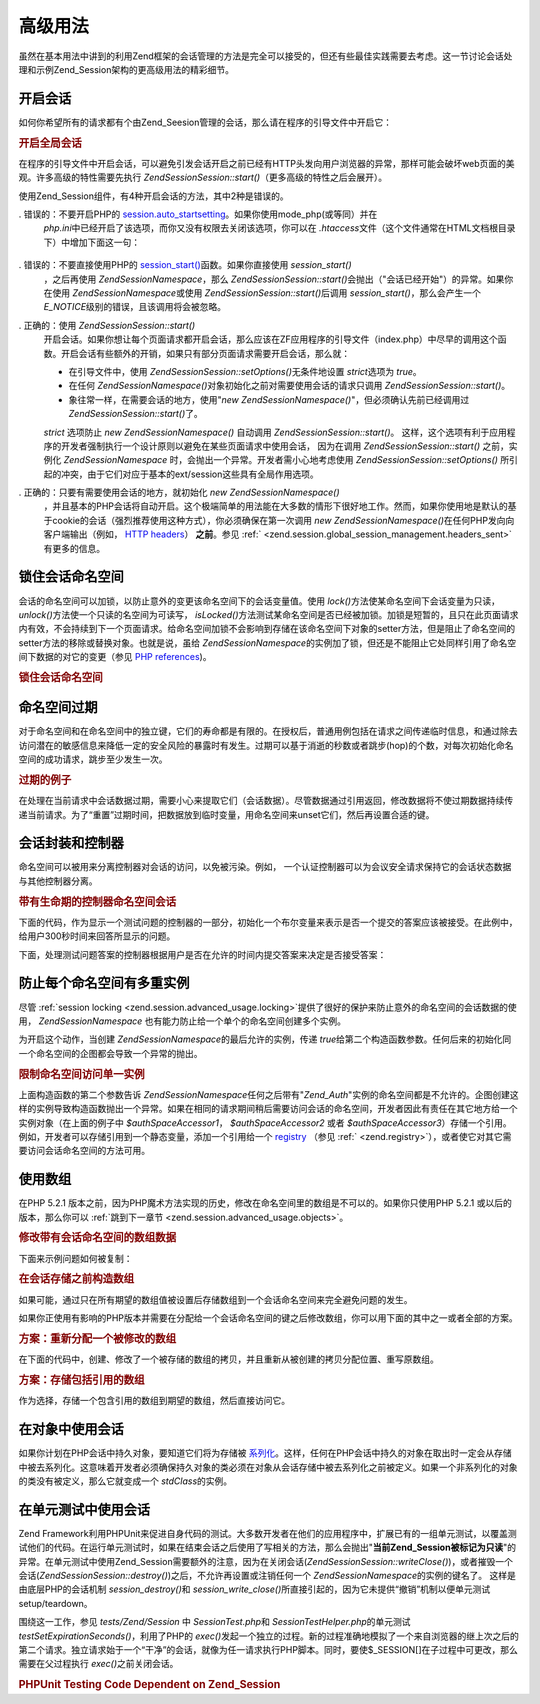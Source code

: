 .. EN-Revision: none
.. _zend.session.advanced_usage:

高级用法
====

虽然在基本用法中讲到的利用Zend框架的会话管理的方法是完全可以接受的，但还有些最佳实践需要去考虑。这一节讨论会话处理和示例Zend_Session架构的更高级用法的精彩细节。

.. _zend.session.advanced_usage.starting_a_session:

开启会话
----

如何你希望所有的请求都有个由Zend_Seesion管理的会话，那么请在程序的引导文件中开启它：

.. _zend.session.advanced_usage.starting_a_session.example:

.. rubric:: 开启全局会话

.. code-block::
   :linenos:
   <?php
   require_once 'Zend/Session.php';

   Zend\Session\Session::start();

在程序的引导文件中开启会话，可以避免引发会话开启之前已经有HTTP头发向用户浏览器的异常，那样可能会破坏web页面的美观。许多高级的特性需要先执行
*Zend\Session\Session::start()*\ （更多高级的特性之后会展开）。

使用Zend_Session组件，有4种开启会话的方法，其中2种是错误的。

. 错误的：不要开启PHP的 `session.auto_startsetting`_\ 。如果你使用mode_php(或等同）并在
  *php.ini*\ 中已经开启了该选项，而你又没有权限去关闭该选项，你可以在 *.htaccess*\
  文件（这个文件通常在HTML文档根目录下）中增加下面这一句：

     .. code-block::
        :linenos:
        php_value session.auto_start 0



. 错误的：不要直接使用PHP的 `session_start()`_\ 函数。如果你直接使用 *session_start()*\
  ，之后再使用 *Zend\Session\Namespace*\ ，那么 *Zend\Session\Session::start()*\
  会抛出（"会话已经开始"）的异常。如果你在使用 *Zend\Session\Namespace*\ 或使用
  *Zend\Session\Session::start()*\ 后调用 *session_start()*\ ，那么会产生一个 *E_NOTICE*\
  级别的错误，且该调用将会被忽略。

. 正确的：使用 *Zend\Session\Session::start()*\
  开启会话。如果你想让每个页面请求都开启会话，那么应该在ZF应用程序的引导文件（index.php）中尽早的调用这个函数。开启会话有些额外的开销，如果只有部分页面请求需要开启会话，那么就：

  - 在引导文件中，使用 *Zend\Session\Session::setOptions()*\ 无条件地设置 *strict*\ 选项为 *true*\ 。

  - 在任何 *Zend\Session\Namespace()*\ 对象初始化之前对需要使用会话的请求只调用
    *Zend\Session\Session::start()*\ 。

  - 象往常一样，在需要会话的地方，使用"*new
    Zend\Session\Namespace()*"，但必须确认先前已经调用过 *Zend\Session\Session::start()*\ 了。

  *strict* 选项防止 *new Zend\Session\Namespace()* 自动调用 *Zend\Session\Session::start()*\ 。
  这样，这个选项有利于应用程序的开发者强制执行一个设计原则以避免在某些页面请求中使用会话，
  因为在调用 *Zend\Session\Session::start()* 之前，实例化 *Zend\Session\Namespace*
  时，会抛出一个异常。开发者需小心地考虑使用 *Zend\Session\Session::setOptions()*
  所引起的冲突，由于它们对应于基本的ext/session这些具有全局作用选项。

. 正确的：只要有需要使用会话的地方，就初始化 *new Zend\Session\Namespace()*\
  ，并且基本的PHP会话将自动开启。这个极端简单的用法能在大多数的情形下很好地工作。然而，如果你使用地是默认的基于cookie的会话（强烈推荐使用这种方式），你必须确保在第一次调用
  *new Zend\Session\Namespace()*\ 在任何PHP发向向客户端输出（例如， `HTTP headers`_\ ） **之前**\
  。参见 :ref:` <zend.session.global_session_management.headers_sent>` 有更多的信息。

.. _zend.session.advanced_usage.locking:

锁住会话命名空间
--------

会话的命名空间可以加锁，以防止意外的变更该命名空间下的会话变量值。使用 *lock()*\
方法使某命名空间下会话变量为只读， *unlock()*\ 方法使一个只读的名空间为可读写，
*isLocked()*\
方法测试某命名空间是否已经被加锁。加锁是短暂的，且只在此页面请求内有效，不会持续到下一个页面请求。给命名空间加锁不会影响到存储在该命名空间下对象的setter方法，但是阻止了命名空间的setter方法的移除或替换对象。也就是说，虽给
*Zend\Session\Namespace*\
的实例加了锁，但还是不能阻止它处同样引用了命名空间下数据的对它的变更（参见
`PHP references`_)。

.. _zend.session.advanced_usage.locking.example.basic:

.. rubric:: 锁住会话命名空间

.. code-block::
   :linenos:
   <?php
   require_once 'Zend/Session/Namespace.php';

   $userProfileNamespace = new Zend\Session\Namespace('userProfileNamespace');

   // 标记会话设置为只读锁定
   $userProfileNamespace->lock();

   // 解锁只读锁定
   if ($userProfileNamespace->isLocked()) {
   $userProfileNamespace->unLock();
   }

.. _zend.session.advanced_usage.expiration:

命名空间过期
------

对于命名空间和在命名空间中的独立键，它们的寿命都是有限的。在授权后，普通用例包括在请求之间传递临时信息，和通过除去访问潜在的敏感信息来降低一定的安全风险的暴露时有发生。过期可以基于消逝的秒数或者跳步(hop)的个数，对每次初始化命名空间的成功请求，跳步至少发生一次。

.. _zend.session.advanced_usage.expiration.example:

.. rubric:: 过期的例子

.. code-block::
   :linenos:
   <?php
   require_once 'Zend/Session/Namespace.php';

   $s = new Zend\Session\Namespace('expireAll');
   $s->a = 'apple';
   $s->p = 'pear';
   $s->o = 'orange';

   $s->setExpirationSeconds(5, 'a'); // expire only the key "a" in 5 seconds

   // 5 次访问后，会话过期
   $s->setExpirationHops(5);

   $s->setExpirationSeconds(60);
   // 命名空间 "expireAll" 将在第一次访问后 60 秒，或者访问 5 次后过期。

在处理在当前请求中会话数据过期，需要小心来提取它们（会话数据）。尽管数据通过引用返回，修改数据将不使过期数据持续传递当前请求。为了“重置”过期时间，把数据放到临时变量，用命名空间来unset它们，然后再设置合适的键。

.. _zend.session.advanced_usage.controllers:

会话封装和控制器
--------

命名空间可以被用来分离控制器对会话的访问，以免被污染。例如，
一个认证控制器可以为会议安全请求保持它的会话状态数据与其他控制器分离。

.. _zend.session.advanced_usage.controllers.example:

.. rubric:: 带有生命期的控制器命名空间会话

下面的代码，作为显示一个测试问题的控制器的一部分，初始化一个布尔变量来表示是否一个提交的答案应该被接受。在此例中，给用户300秒时间来回答所显示的问题。

.. code-block::
   :linenos:
   <?php
   // ...
   // in the question view controller
   require_once 'Zend/Session/Namespace.php';
   $testSpace = new Zend\Session\Namespace('testSpace');
   $testSpace->setExpirationSeconds(300, 'accept_answer'); // expire only this variable
   $testSpace->accept_answer = true;
   //...

下面，处理测试问题答案的控制器根据用户是否在允许的时间内提交答案来决定是否接受答案：

.. code-block::
   :linenos:
   <?php
   // ...
   // in the answer processing controller
   require_once 'Zend/Session/Namespace.php';
   $testSpace = new Zend\Session\Namespace('testSpace');
   if ($testSpace->accept_answer === true) {
       // within time
   }
   else {
       // not within time
   }
   // ...

.. _zend.session.advanced_usage.single_instance:

防止每个命名空间有多重实例
-------------

尽管 :ref:`session locking <zend.session.advanced_usage.locking>`\
提供了很好的保护来防止意外的命名空间的会话数据的使用， *Zend\Session\Namespace*
也有能力防止给一个单个的命名空间创建多个实例。

为开启这个动作，当创建 *Zend\Session\Namespace*\ 的最后允许的实例，传递 *true*\
给第二个构造函数参数。任何后来的初始化同一个命名空间的企图都会导致一个异常的抛出。

.. _zend.session.advanced_usage.single_instance.example:

.. rubric:: 限制命名空间访问单一实例

.. code-block::
   :linenos:
   <?php
   require_once 'Zend/Session/Namespace.php';

   // create an instance of a namespace
   $authSpaceAccessor1 = new Zend\Session\Namespace('Zend_Auth');

   // create another instance of the same namespace, but disallow any new instances
   $authSpaceAccessor2 = new Zend\Session\Namespace('Zend_Auth', true);

   // making a reference is still possible
   $authSpaceAccessor3 = $authSpaceAccessor2;

   $authSpaceAccessor1->foo = 'bar';

   assert($authSpaceAccessor2->foo, 'bar');

   try {
       $aNamespaceObject = new Zend\Session\Namespace('Zend_Auth');
   } catch (Zend\Session\Exception $e) {
       echo "Cannot instantiate this namespace since \$authSpaceAccessor2 was created\n";
   }

上面构造函数的第二个参数告诉 *Zend\Session\Namespace*\
任何之后带有"*Zend_Auth*"实例的命名空间都是不允许的。企图创建这样的实例导致构造函数抛出一个异常。如果在相同的请求期间稍后需要访问会话的命名空间，开发者因此有责任在其它地方给一个实例对象（在上面的例子中
*$authSpaceAccessor1*\ ， *$authSpaceAccessor2* 或者 *$authSpaceAccessor3*\
）存储一个引用。例如，开发者可以存储引用到一个静态变量，添加一个引用给一个
`registry`_ （参见 :ref:` <zend.registry>`\
），或者使它对其它需要访问会话命名空间的方法可用。

.. _zend.session.advanced_usage.arrays:

使用数组
----

在PHP 5.2.1
版本之前，因为PHP魔术方法实现的历史，修改在命名空间里的数组是不可以的。如果你只使用PHP
5.2.1 或以后的版本，那么你可以 :ref:`跳到下一章节 <zend.session.advanced_usage.objects>`\ 。

.. _zend.session.advanced_usage.arrays.example.modifying:

.. rubric:: 修改带有会话命名空间的数组数据

下面来示例问题如何被复制：

.. code-block::
   :linenos:
   <?php
   require_once 'Zend/Session/Namespace.php';
   $sessionNamespace = new Zend\Session\Namespace();
   $sessionNamespace->array = array();
   $sessionNamespace->array['testKey'] = 1; // may not work as expected before PHP 5.2.1
   echo $sessionNamespace->array['testKey'];

.. _zend.session.advanced_usage.arrays.example.building_prior:

.. rubric:: 在会话存储之前构造数组

如果可能，通过只在所有期望的数组值被设置后存储数组到一个会话命名空间来完全避免问题的发生。

.. code-block::
   :linenos:
   <?php
   require_once 'Zend/Session/Namespace.php';
   $sessionNamespace = new Zend\Session\Namespace('Foo');
   $sessionNamespace->array = array('a', 'b', 'c');

如果你正使用有影响的PHP版本并需要在分配给一个会话命名空间的键之后修改数组，你可以用下面的其中之一或者全部的方案。

.. _zend.session.advanced_usage.arrays.example.workaround.reassign:

.. rubric:: 方案：重新分配一个被修改的数组

在下面的代码中，创建、修改了一个被存储的数组的拷贝，并且重新从被创建的拷贝分配位置、重写原数组。

.. code-block::
   :linenos:
   <?php
   require_once 'Zend/Session/Namespace.php';
   $sessionNamespace = new Zend\Session\Namespace();

   // assign the initial array
   $sessionNamespace->array = array('tree' => 'apple');

   // make a copy of the array
   $tmp = $sessionNamespace->array;

   // modfiy the array copy
   $tmp['fruit'] = 'peach';

   // assign a copy of the array back to the session namespace
   $sessionNamespace->array = $tmp;

   echo $sessionNamespace->array['fruit']; // prints "peach"

.. _zend.session.advanced_usage.arrays.example.workaround.reference:

.. rubric:: 方案：存储包括引用的数组

作为选择，存储一个包含引用的数组到期望的数组，然后直接访问它。

.. code-block::
   :linenos:
   <?php
   require_once 'Zend/Session/Namespace.php';
   $myNamespace = new Zend\Session\Namespace('myNamespace');
   $a = array(1, 2, 3);
   $myNamespace->someArray = array( &$a );
   $a['foo'] = 'bar';
   echo $myNamespace->someArray['foo']; // prints "bar"

.. _zend.session.advanced_usage.objects:

在对象中使用会话
--------

如果你计划在PHP会话中持久对象，要知道它们将为存储被 `系列化`_\
。这样，任何在PHP会话中持久的对象在取出时一定会从存储中被去系列化。这意味着开发者必须确保持久对象的类必须在对象从会话存储中被去系列化之前被定义。如果一个非系列化的对象的类没有被定义，那么它就变成一个
*stdClass*\ 的实例。

.. _zend.session.advanced_usage.testing:

在单元测试中使用会话
----------

Zend
Framework利用PHPUnit来促进自身代码的测试。大多数开发者在他们的应用程序中，扩展已有的一组单元测试，以覆盖测试他们的代码。在运行单元测试时，如果在结束会话之后使用了写相关的方法，那么会抛出"**当前Zend_Session被标记为只读**"的异常。在单元测试中使用Zend_Session需要额外的注意，因为在关闭会话(*Zend\Session\Session::writeClose()*)，或者摧毁一个会话(*Zend\Session\Session::destroy()*)之后，不允许再设置或注销任何一个
*Zend\Session\Namespace*\ 的实例的键名了。 这样是由底层PHP的会话机制 *session_destroy()*\ 和
*session_write_close()*\
所直接引起的，因为它未提供“撤销”机制以便单元测试setup/teardown。

围绕这一工作，参见 *tests/Zend/Session* 中 *SessionTest.php*\ 和 *SessionTestHelper.php*\
的单元测试 *testSetExpirationSeconds()*\ ，利用了PHP的 *exec()*\
发起一个独立的过程。新的过程准确地模拟了一个来自浏览器的继上次之后的第二个请求。独立请求始于一个“干净”的会话，就像为任一请求执行PHP脚本。同时，要使$_SESSION[]在子过程中可更改，那么需要在父过程执行
*exec()*\ 之前关闭会话。

.. _zend.session.advanced_usage.testing.example:

.. rubric:: PHPUnit Testing Code Dependent on Zend_Session

.. code-block::
   :linenos:
   <?php
   // testing setExpirationSeconds()
   require_once 'tests/Zend/Session/SessionTestHelper.php'; // also see SessionTest.php
   $script = 'SessionTestHelper.php';
   $s = new Zend\Session\Namespace('space');
   $s->a = 'apple';
   $s->o = 'orange';
   $s->setExpirationSeconds(5);

   Zend\Session\Session::regenerateId();
   $id = Zend\Session\Session::getId();
   session_write_close(); // release session so process below can use it
   sleep(4); // not long enough for things to expire
   exec($script . "expireAll $id expireAll", $result);
   $result = $this->sortResult($result);
   $expect = ';a === apple;o === orange;p === pear';
   $this->assertTrue($result === $expect,
       "iteration over default Zend_Session namespace failed; expecting result === '$expect', but got '$result'");

   sleep(2); // long enough for things to expire (total of 6 seconds waiting, but expires in 5)
   exec($script . "expireAll $id expireAll", $result);
   $result = array_pop($result);
   $this->assertTrue($result === '',
       "iteration over default Zend_Session namespace failed; expecting result === '', but got '$result')");
   session_start(); // resume artificially suspended session

   // We could split this into a separate test, but actually, if anything leftover from above
   // contaminates the tests below, that is also a bug that we want to know about.
   $s = new Zend\Session\Namespace('expireGuava');
   $s->setExpirationSeconds(5, 'g'); // now try to expire only 1 of the keys in the namespace
   $s->g = 'guava';
   $s->p = 'peach';
   $s->p = 'plum';

   session_write_close(); // release session so process below can use it
   sleep(6); // not long enough for things to expire
   exec($script . "expireAll $id expireGuava", $result);
   $result = $this->sortResult($result);
   session_start(); // resume artificially suspended session
   $this->assertTrue($result === ';p === plum',
       "iteration over named Zend_Session namespace failed (result=$result)");



.. _`session.auto_startsetting`: http://www.php.net/manual/en/ref.session.php#ini.session.auto-start
.. _`session_start()`: http://www.php.net/session_start
.. _`HTTP headers`: http://www.php.net/headers_sent
.. _`PHP references`: http://www.php.net/references
.. _`registry`: http://www.martinfowler.com/eaaCatalog/registry.html
.. _`系列化`: http://www.php.net/manual/en/language.oop.serialization.php
